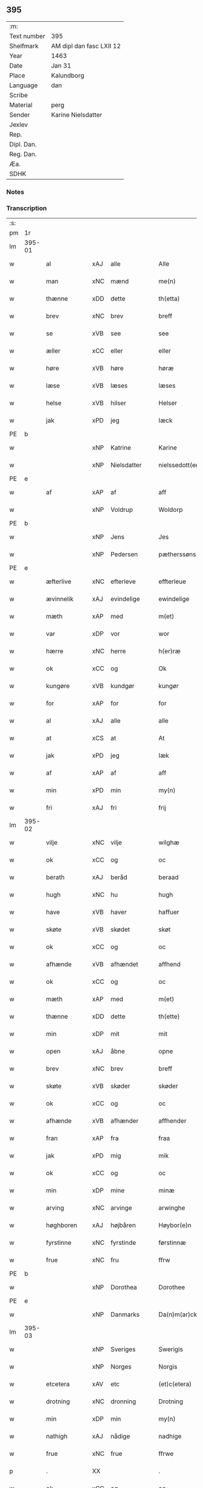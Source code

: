 ** 395
| :m:         |                          |
| Text number | 395                      |
| Shelfmark   | AM dipl dan fasc LXII 12 |
| Year        | 1463                     |
| Date        | Jan 31                   |
| Place       | Kalundborg               |
| Language    | dan                      |
| Scribe      |                          |
| Material    | perg                     |
| Sender      | Karine Nielsdatter       |
| Jexlev      |                          |
| Rep.        |                          |
| Dipl. Dan.  |                          |
| Reg. Dan.   |                          |
| Æa.         |                          |
| SDHK        |                          |

*** Notes


*** Transcription
| :s: |        |                                          |                |   |   |                 |                |   |   |   |                             |     |   |   |    |               |
| pm  |     1r |                                          |                |   |   |                 |                |   |   |   |                             |     |   |   |    |               |
| lm  | 395-01 |                                          |                |   |   |                 |                |   |   |   |                             |     |   |   |    |               |
| w   |        | al                                       | xAJ            | alle  |   | Alle            | Alle           |   |   |   |                             | dan |   |   |    |        395-01 |
| w   |        | man                                      | xNC            | mænd  |   | me(n)           | me̅             |   |   |   |                             | dan |   |   |    |        395-01 |
| w   |        | thænne                                   | xDD            | dette  |   | th(etta)        | thꝫᷓ            |   |   |   |                             | dan |   |   |    |        395-01 |
| w   |        | brev                                     | xNC            | brev  |   | breff           | bꝛeff          |   |   |   |                             | dan |   |   |    |        395-01 |
| w   |        | se                                       | xVB            | see  |   | see             | ſee            |   |   |   |                             | dan |   |   |    |        395-01 |
| w   |        | æller                                    | xCC            | eller  |   | eller           | eller          |   |   |   |                             | dan |   |   |    |        395-01 |
| w   |        | høre                                     | xVB            | høre  |   | høræ            | høræ           |   |   |   |                             | dan |   |   |    |        395-01 |
| w   |        | læse                                     | xVB            | læses  |   | læses           | læſe          |   |   |   |                             | dan |   |   |    |        395-01 |
| w   |        | helse                                    | xVB            | hilser  |   | Helser          | Helſer         |   |   |   |                             | dan |   |   |    |        395-01 |
| w   |        | jak                                      | xPD            | jeg  |   | Iæck            | Iæck           |   |   |   |                             | dan |   |   |    |        395-01 |
| PE  | b      |                                          |                |   |   |                      |              |   |   |   |   |     |   |   |   |               |
| w   |        |                                          | xNP            | Katrine  |   | Karine          | Karine         |   |   |   |                             | dan |   |   |    |        395-01 |
| w   |        |                                          | xNP            | Nielsdatter  |   | nielssedott(er) | nielſſedott   |   |   |   |                             | dan |   |   |    |        395-01 |
| PE  | e      |                                          |                |   |   |                      |              |   |   |   |   |     |   |   |   |               |
| w   |        | af                                       | xAP            | af  |   | aff             | aff            |   |   |   |                             | dan |   |   |    |        395-01 |
| w   |        |                                          | xNP            | Voldrup  |   | Woldorp         | Woldoꝛp        |   |   |   |                             | dan |   |   |    |        395-01 |
| PE  | b      |                                          |                |   |   |                      |              |   |   |   |   |     |   |   |   |               |
| w   |        |                                          | xNP            | Jens  |   | Jes             | Je            |   |   |   |                             | dan |   |   |    |        395-01 |
| w   |        |                                          | xNP            | Pedersen  |   | pætherssøns     | pætheꝛſſøn    |   |   |   |                             | dan |   |   |    |        395-01 |
| PE  | e      |                                          |                |   |   |                      |              |   |   |   |   |     |   |   |   |               |
| w   |        | æfterlive                                | xNC            | efterleve  |   | effterleue      | effteꝛleue     |   |   |   |                             | dan |   |   |    |        395-01 |
| w   |        | ævinnelik                                | xAJ            | evindelige  |   | ewindelige      | ewindelıge     |   |   |   |                             | dan |   |   |    |        395-01 |
| w   |        | mæth                                     | xAP            | med  |   | m(et)           | mꝫ             |   |   |   |                             | dan |   |   |    |        395-01 |
| w   |        | var                                      | xDP            | vor  |   | wor             | woꝛ            |   |   |   |                             | dan |   |   |    |        395-01 |
| w   |        | hærre                                    | xNC            | herre  |   | h(er)ræ         | h̅ræ            |   |   |   |                             | dan |   |   |    |        395-01 |
| w   |        | ok                                       | xCC            | og  |   | Ok              | Ok             |   |   |   |                             | dan |   |   |    |        395-01 |
| w   |        | kungøre                                  | xVB            | kundgør  |   | kungør          | kǔngøꝛ         |   |   |   |                             | dan |   |   |    |        395-01 |
| w   |        | for                                      | xAP            | for  |   | for             | foꝛ            |   |   |   |                             | dan |   |   |    |        395-01 |
| w   |        | al                                       | xAJ            | alle  |   | alle            | alle           |   |   |   |                             | dan |   |   |    |        395-01 |
| w   |        | at                                       | xCS            | at  |   | At              | At             |   |   |   |                             | dan |   |   |    |        395-01 |
| w   |        | jak                                      | xPD            | jeg  |   | Iæk             | Iæk            |   |   |   |                             | dan |   |   |    |        395-01 |
| w   |        | af                                       | xAP            | af  |   | aff             | aff            |   |   |   |                             | dan |   |   |    |        395-01 |
| w   |        | min                                      | xPD            | min  |   | my(n)           | mẏ̅             |   |   |   |                             | dan |   |   |    |        395-01 |
| w   |        | fri                                      | xAJ            | fri  |   | frij            | frij           |   |   |   |                             | dan |   |   |    |        395-01 |
| lm  | 395-02 |                                          |                |   |   |                 |                |   |   |   |                             |     |   |   |    |               |
| w   |        | vilje                                    | xNC            | vilje  |   | wilghæ          | wilghæ         |   |   |   |                             | dan |   |   |    |        395-02 |
| w   |        | ok                                       | xCC            | og  |   | oc              | oc             |   |   |   |                             | dan |   |   |    |        395-02 |
| w   |        | berath                                   | xAJ            | beråd  |   | beraad          | beraad         |   |   |   |                             | dan |   |   |    |        395-02 |
| w   |        | hugh                                     | xNC            | hu  |   | hugh            | hugh           |   |   |   |                             | dan |   |   |    |        395-02 |
| w   |        | have                                     | xVB            | haver  |   | haffuer         | haffueꝛ        |   |   |   |                             | dan |   |   |    |        395-02 |
| w   |        | skøte                                    | xVB            | skødet  |   | skøt            | ſkøt           |   |   |   |                             | dan |   |   |    |        395-02 |
| w   |        | ok                                       | xCC            | og  |   | oc              | oc             |   |   |   |                             | dan |   |   |    |        395-02 |
| w   |        | afhænde                                  | xVB            | afhændet  |   | affhend         | affhend        |   |   |   |                             | dan |   |   |    |        395-02 |
| w   |        | ok                                       | xCC            | og  |   | oc              | oc             |   |   |   |                             | dan |   |   |    |        395-02 |
| w   |        | mæth                                     | xAP            | med  |   | m(et)           | mꝫ             |   |   |   |                             | dan |   |   |    |        395-02 |
| w   |        | thænne                                   | xDD            | dette  |   | th(ette)        | thꝫͤ            |   |   |   |                             | dan |   |   |    |        395-02 |
| w   |        | min                                      | xDP            | mit  |   | mit             | mit            |   |   |   |                             | dan |   |   |    |        395-02 |
| w   |        | open                                     | xAJ            | åbne  |   | opne            | opne           |   |   |   |                             | dan |   |   |    |        395-02 |
| w   |        | brev                                     | xNC            | brev  |   | breff           | breff          |   |   |   |                             | dan |   |   |    |        395-02 |
| w   |        | skøte                                    | xVB            | skøder  |   | skøder          | ſkøder         |   |   |   |                             | dan |   |   |    |        395-02 |
| w   |        | ok                                       | xCC            | og  |   | oc              | oc             |   |   |   |                             | dan |   |   |    |        395-02 |
| w   |        | afhænde                                  | xVB            | afhænder  |   | affhender       | affhender      |   |   |   |                             | dan |   |   |    |        395-02 |
| w   |        | fran                                     | xAP            | fra  |   | fraa            | fraa           |   |   |   |                             | dan |   |   |    |        395-02 |
| w   |        | jak                                      | xPD            | mig  |   | mik             | mik            |   |   |   |                             | dan |   |   |    |        395-02 |
| w   |        | ok                                       | xCC            | og  |   | oc              | oc             |   |   |   |                             | dan |   |   |    |        395-02 |
| w   |        | min                                      | xDP            | mine  |   | minæ            | minæ           |   |   |   |                             | dan |   |   |    |        395-02 |
| w   |        | arving                                   | xNC            | arvinge  |   | arwinghe        | aꝛwinghe       |   |   |   |                             | dan |   |   |    |        395-02 |
| w   |        | høghboren                                | xAJ            | højbåren  |   | Høybor(e)n      | Høyboꝛn       |   |   |   |                             | dan |   |   |    |        395-02 |
| w   |        | fyrstinne                                | xNC            | fyrstinde  |   | førstinnæ       | føꝛſtinnæ      |   |   |   |                             | dan |   |   |    |        395-02 |
| w   |        | frue                                     | xNC            | fru  |   | ffrw            | ffrw           |   |   |   |                             | dan |   |   |    |        395-02 |
| PE  | b      |                                          |                |   |   |                      |              |   |   |   |   |     |   |   |   |               |
| w   |        |                                          | xNP            | Dorothea  |   | Dorothee        | Doꝛothee       |   |   |   |                             | dan |   |   |    |        395-02 |
| PE  | e      |                                          |                |   |   |                      |              |   |   |   |   |     |   |   |   |               |
| w   |        |                                          | xNP            | Danmarks  |   | Da(n)m(ar)cks   | Da̅mᷓck         |   |   |   |                             | dan |   |   |    |        395-02 |
| lm  | 395-03 |                                          |                |   |   |                 |                |   |   |   |                             |     |   |   |    |               |
| w   |        |                                          | xNP            | Sveriges  |   | Swerigis        | werigı       |   |   |   |                             | dan |   |   |    |        395-03 |
| w   |        |                                          | xNP            | Norges  |   | Norgis          | Noꝛgı         |   |   |   |                             | dan |   |   |    |        395-03 |
| w   |        | etcetera                                 | xAV            | etc  |   | (et)c(etera)    | ⁊cᷓ             |   |   |   |                             | lat |   |   |    |        395-03 |
| w   |        | drotning                                 | xNC            | dronning  |   | Drotning        | Drotning       |   |   |   |                             | dan |   |   |    |        395-03 |
| w   |        | min                                      | xDP            | min  |   | my(n)           | my̅             |   |   |   |                             | dan |   |   |    |        395-03 |
| w   |        | nathigh                                  | xAJ            | nådige  |   | nadhige         | nadhıge        |   |   |   |                             | dan |   |   |    |        395-03 |
| w   |        | frue                                     | xNC            | frue  |   | ffrwe           | ffrwe          |   |   |   |                             | dan |   |   |    |        395-03 |
| p   |        | .                                        | XX             |   |   | .               | .              |   |   |   |                             | dan |   |   |    |        395-03 |
| w   |        | ok                                       | xCC            | og  |   | oc              | oc             |   |   |   |                             | dan |   |   |    |        395-03 |
| w   |        | hun                                      | xDP            | hendes  |   | he(n)nes        | he̅ne          |   |   |   |                             | dan |   |   |    |        395-03 |
| w   |        | arving                                   | xNC            | arvinge  |   | arwinge         | aꝛwinge        |   |   |   |                             | dan |   |   |    |        395-03 |
| w   |        | thænne                                   | xDD            | disse  |   | thesse          | theſſe         |   |   |   |                             | dan |   |   |    |        395-03 |
| w   |        | æfterskrive                              | xVB            | efterskrevne  |   | effterscreffne  | effteꝛſcreffne |   |   |   |                             | dan |   |   |    |        395-03 |
| w   |        | min                                      | xDP            | mit  |   | mit             | mit            |   |   |   |                             | dan |   |   |    |        395-03 |
| w   |        | jorthegoths                              | xNC            | jordegods  |   | iordhegotz      | ıoꝛdhegotz     |   |   |   |                             | dan |   |   |    |        395-03 |
| w   |        | fjure                                    | xNA            | fire  |   | firæ            | firæ           |   |   |   |                             | dan |   |   |    |        395-03 |
| w   |        | garth                                    | xVB            | gårde  |   | gardhe          | gaꝛdhe         |   |   |   |                             | dan |   |   |    |        395-03 |
| w   |        | i                                        | xAP            | i  |   | i               | i              |   |   |   |                             | dan |   |   |    |        395-03 |
| w   |        |                                          | xNP            | Romdrup  |   | Rumprop         | Rǔmprop        |   |   |   |                             | dan |   |   |    |        395-03 |
| w   |        | i                                        | xAP            | i  |   | i               | i              |   |   |   |                             | dan |   |   |    |        395-03 |
| w   |        |                                          | xNP            | Bregninge sogn  |   | bregninghesokn  | bꝛegningheſokn |   |   |   |                             | dan |   |   |    |        395-03 |
| w   |        | i                                        | xAP            | i  |   | j               | j              |   |   |   |                             | dan |   |   |    |        395-03 |
| w   |        | hvilik                                   | xPD            | hvilke  |   | huilke          | huilke         |   |   |   |                             | dan |   |   |    |        395-03 |
| w   |        | garth                                    | xNC            | gårde  |   | gardhe          | gaꝛdhe         |   |   |   |                             | dan |   |   |    |        395-03 |
| w   |        | uti                                      | xAP            | udi  |   | vdi             | vdi            |   |   |   |                             | dan |   |   |    |        395-03 |
| lm  | 395-04 |                                          |                |   |   |                 |                |   |   |   |                             |     |   |   |    |               |
| w   |        | en                                       | xPD            | en  |   | een             | een            |   |   |   |                             | dan |   |   |    |        395-04 |
| w   |        | af                                       | xAP            | af  |   | aff             | aff            |   |   |   |                             | dan |   |   |    |        395-04 |
| w   |        | thæn                                     | xPD            | dem  |   | th(e)m          | thm           |   |   |   |                             | dan |   |   |    |        395-04 |
| w   |        | bo                                       | xVB            | bor  |   | boor            | booꝛ           |   |   |   |                             | dan |   |   |    |        395-04 |
| w   |        | en                                       | xPD            | en  |   | een             | een            |   |   |   |                             | dan |   |   |    |        395-04 |
| w   |        | sum                                      | xPD            | som  |   | so(m)           | ſo̅             |   |   |   |                             | dan |   |   |    |        395-04 |
| w   |        | hete                                     | xVB            | hedder  |   | heder           | heder          |   |   |   |                             | dan |   |   |    |        395-04 |
| PE  | b      |                                          |                |   |   |                      |              |   |   |   |   |     |   |   |   |               |
| w   |        |                                          | xNP            | Oluf  |   | Olaff           | Olaff          |   |   |   |                             | dan |   |   |    |        395-04 |
| w   |        |                                          | xNP            | Jensen  |   | ienss(øn)       | ıenſ          |   |   |   |                             | dan |   |   |    |        395-04 |
| PE  | e      |                                          |                |   |   |                      |              |   |   |   |   |     |   |   |   |               |
| w   |        | ok                                       | xCC            | og  |   | oc              | oc             |   |   |   |                             | dan |   |   |    |        395-04 |
| w   |        | give                                     | xVB            | giver  |   | giffu(er)       | giffu         |   |   |   |                             | dan |   |   |    |        395-04 |
| w   |        | thri                                     | xNA            | tre  |   | thry            | thrẏ           |   |   |   |                             | dan |   |   |    |        395-04 |
| w   |        | pund                                     | xNC            | pund  |   | p(u)nd          | pn            |   |   |   |                             | dan |   |   |    |        395-04 |
| w   |        | korn                                     | xNC            | korn  |   | korn            | koꝛn           |   |   |   |                             | dan |   |   |    |        395-04 |
| p   |        | /                                        | XX             |   |   | /               | /              |   |   |   |                             | dan |   |   |    |        395-04 |
| w   |        | i                                        | xAP            | i  |   | i               | i              |   |   |   |                             | dan |   |   |    |        395-04 |
| w   |        | thæn                                     | xAT            | den  |   | th(e)n          | thn̅            |   |   |   |                             | dan |   |   |    |        395-04 |
| w   |        | anner                                    | xNO            | anden  |   | annen           | annen          |   |   |   |                             | dan |   |   |    |        395-04 |
| w   |        | garth                                    | xNC            | gård  |   | gordh           | goꝛdh          |   |   |   |                             | dan |   |   |    |        395-04 |
| w   |        | bo                                       | xVB            | bor  |   | boor            | booꝛ           |   |   |   |                             | dan |   |   |    |        395-04 |
| PE  | b      |                                          |                |   |   |                      |              |   |   |   |   |     |   |   |   |               |
| w   |        |                                          | xNP            | Jens  |   | ies             | ıe            |   |   |   |                             | dan |   |   |    |        395-04 |
| w   |        |                                          | xNP            | Andersen  |   | anderss(øn)     | andeꝛſ        |   |   |   |                             | dan |   |   |    |        395-04 |
| PE  | e      |                                          |                |   |   |                      |              |   |   |   |   |     |   |   |   |               |
| w   |        | ok                                       | xCC            | og  |   | oc              | oc             |   |   |   |                             | dan |   |   |    |        395-04 |
| w   |        | give                                     | xVB            | giver  |   | giffu(er)       | giffu         |   |   |   |                             | dan |   |   |    |        395-04 |
| w   |        | tve                                      | xNA            | to  |   | two             | two            |   |   |   |                             | dan |   |   |    |        395-04 |
| w   |        | pund                                     | xNC            | pund  |   | p(u)nd          | pn            |   |   |   |                             | dan |   |   |    |        395-04 |
| w   |        | korn                                     | xNC            | korn  |   | korn            | koꝛn           |   |   |   |                             | dan |   |   |    |        395-04 |
| p   |        | /                                        | XX             |   |   | /               | /              |   |   |   |                             | dan |   |   |    |        395-04 |
| w   |        | i                                        | xAP            | i  |   | i               | i              |   |   |   |                             | dan |   |   |    |        395-04 |
| w   |        | thæn                                     | xAT            | den  |   | th(e)n          | thn̅            |   |   |   |                             | dan |   |   |    |        395-04 |
| w   |        | thrithje                                 | xNO            | tredje  |   | thrediæ         | thrediæ        |   |   |   |                             | dan |   |   |    |        395-04 |
| w   |        | garth                                    | xNC            | gård  |   | gardh           | gaꝛdh          |   |   |   |                             | dan |   |   |    |        395-04 |
| w   |        | bo                                       | xVB            | bor  |   | boor            | booꝛ           |   |   |   |                             | dan |   |   |    |        395-04 |
| PE  | b      |                                          |                |   |   |                      |              |   |   |   |   |     |   |   |   |               |
| w   |        |                                          | xNP            | Poul  |   | pawel           | pawel          |   |   |   |                             | dan |   |   |    |        395-04 |
| w   |        |                                          | xNP            | Sudere  |   | suder(e)        | ſuder         |   |   |   |                             | dan |   |   |    |        395-04 |
| PE  | e      |                                          |                |   |   |                      |              |   |   |   |   |     |   |   |   |               |
| w   |        | ok                                       | xCC            | og  |   | ok              | ok             |   |   |   |                             | dan |   |   |    |        395-04 |
| lm  | 395-05 |                                          |                |   |   |                 |                |   |   |   |                             |     |   |   |    |               |
| w   |        | give                                     | xVB            | giver  |   | giffuer         | giffuer        |   |   |   |                             | dan |   |   |    |        395-05 |
| w   |        | tve                                      | xNA            | to  |   | two             | two            |   |   |   |                             | dan |   |   |    |        395-05 |
| w   |        | pund                                     | xNC            | pund  |   | p(u)nd          | pn            |   |   |   |                             | dan |   |   |    |        395-05 |
| w   |        | korn                                     | xNC            | korn  |   | korn            | koꝛn           |   |   |   |                             | dan |   |   |    |        395-05 |
| p   |        | /                                        | XX             |   |   | /               | /              |   |   |   |                             | dan |   |   |    |        395-05 |
| w   |        | ok                                       | xCC            | og  |   | oc              | oc             |   |   |   |                             | dan |   |   |    |        395-05 |
| w   |        | i                                        | xAP            | i  |   | i               | i              |   |   |   |                             | dan |   |   |    |        395-05 |
| w   |        | thæn                                     | xAT            | den  |   | then            | then           |   |   |   |                             | dan |   |   |    |        395-05 |
| w   |        | fjarthe                                  | xNO            | fjerde  |   | fierdhe         | fieꝛdhe        |   |   |   |                             | dan |   |   |    |        395-05 |
| w   |        | garth                                    | xNC            | gård  |   | gardh           | gaꝛdh          |   |   |   |                             | dan |   |   |    |        395-05 |
| w   |        | bo                                       | xVB            | bor  |   | boor            | booꝛ           |   |   |   |                             | dan |   |   |    |        395-05 |
| PE  | b      |                                          |                |   |   |                      |              |   |   |   |   |     |   |   |   |               |
| w   |        |                                          | xNP            | Mikkel  |   | michel          | michel         |   |   |   |                             | dan |   |   |    |        395-05 |
| w   |        |                                          | xNP            | Ingvarsen  |   | ingwerss(øn)    | ingwerſ       |   |   |   |                             | dan |   |   |    |        395-05 |
| PE  | e      |                                          |                |   |   |                      |              |   |   |   |   |     |   |   |   |               |
| w   |        | ok                                       | xCC            | og  |   | oc              | oc             |   |   |   |                             | dan |   |   |    |        395-05 |
| w   |        | give                                     | xVB            | giver  |   | giffu(er)       | giffu         |   |   |   |                             | dan |   |   |    |        395-05 |
| w   |        | thri                                     | xNA            | tre  |   | thry            | thry           |   |   |   |                             | dan |   |   |    |        395-05 |
| w   |        | pund                                     | xNC            | pund  |   | p(u)nd          | pn            |   |   |   |                             | dan |   |   |    |        395-05 |
| w   |        | korn                                     | xNC            | korn  |   | korn            | koꝛn           |   |   |   |                             | dan |   |   |    |        395-05 |
| p   |        | /                                        | XX             |   |   | /               | /              |   |   |   |                             | dan |   |   |    |        395-05 |
| w   |        | mæth                                     | xAP            | med  |   | meth            | meth           |   |   |   |                             | dan |   |   |    |        395-05 |
| w   |        | al                                       | xAJ            | alle  |   | alle            | alle           |   |   |   |                             | dan |   |   |    |        395-05 |
| w   |        | foreskreven                              | xAJ            | forskrevne  |   | forscr(efne)    | foꝛſcrꝭᷠͤ        |   |   |   |                             | dan |   |   |    |        395-05 |
| w   |        | goths                                    | xAJ            | godsers  |   | gotzes          | gotze         |   |   |   |                             | dan |   |   |    |        395-05 |
| w   |        | ok                                       | xCC            | og  |   | oc              | oc             |   |   |   |                             | dan |   |   |    |        395-05 |
| w   |        | garth                                    | xNC            | gårdes  |   | gardhes         | gaꝛdhe        |   |   |   |                             | dan |   |   |    |        395-05 |
| w   |        | bethe                                    | xNC            | bede  |   | bæthe           | bæthe          |   |   |   |                             | dan |   |   |    |        395-05 |
| w   |        | avath                                    | xNC            |   |   | awedhe          | awedhe         |   |   |   |                             | dan |   |   |    |        395-05 |
| w   |        | ok                                       | xAV            | og  |   | oc              | oc             |   |   |   |                             | dan |   |   |    |        395-05 |
| w   |        | rethsle                                  | xNC            | redsel  |   | reetzle         | reetzle        |   |   |   |                             | dan |   |   |    |        395-05 |
| w   |        | ok                                       | xCC            | og  |   | oc              | oc             |   |   |   |                             | dan |   |   |    |        395-05 |
| lm  | 395-06 |                                          |                |   |   |                 |                |   |   |   |                             |     |   |   |    |               |
| w   |        | ræt                                      | xAJ            | rette  |   | r(e)ttæ         | rttæ          |   |   |   |                             | dan |   |   |    |        395-06 |
| w   |        | tilligjelse                              | xNC            | tilliggelse  |   | tilligelse      | tıllıgelſe     |   |   |   |                             | dan |   |   |    |        395-06 |
| w   |        | skogh                                    | xNC            | skov  |   | schow           | ſchow          |   |   |   |                             | dan |   |   |    |        395-06 |
| w   |        | mark                                     | xNC            | mark  |   | marck           | maꝛck          |   |   |   |                             | dan |   |   |    |        395-06 |
| w   |        | aker                                     | xNC            | ager  |   | agher           | agher          |   |   |   |                             | dan |   |   |    |        395-06 |
| w   |        | ok                                       | xCC            | og  |   | oc              | oc             |   |   |   |                             | dan |   |   |    |        395-06 |
| w   |        | æng                                      | xNC            | eng  |   | engh            | engh           |   |   |   |                             | dan |   |   |    |        395-06 |
| w   |        | fiskevatn                                | xNC            | fiskevand  |   | !fisrhe watn¡   | !fıſꝛhe watn¡  |   |   |   | lemma fiskevatn             | dan |   |   |    |        395-06 |
| w   |        | vat                                      | xAJ            | vådt  |   | wott            | wott           |   |   |   |                             | dan |   |   |    |        395-06 |
| w   |        | ok                                       | xCC            | og  |   | oc              | oc             |   |   |   |                             | dan |   |   |    |        395-06 |
| w   |        | thyr                                     | xAJ            | tørt  |   | tywrtt          | tẏwrtt         |   |   |   |                             | dan |   |   |    |        395-06 |
| w   |        | ænge                                     | xAV            | intet  |   | eynchte         | eynchte        |   |   |   |                             | dan |   |   |    |        395-06 |
| w   |        | undentaken                               | xAJ            | undtaget  |   | vndentagit      | vndentagit     |   |   |   |                             | dan |   |   |    |        395-06 |
| w   |        | ehva                                     | xPD            | i hvad  |   | ehwat           | ehwat          |   |   |   |                             | dan |   |   |    |        395-06 |
| w   |        | thæn                                     | xPD            | det  |   | th(et)          | thꝫ            |   |   |   |                             | dan |   |   |    |        395-06 |
| w   |        | hældst                                   | xAV            | helst  |   | helst           | helſt          |   |   |   |                             | dan |   |   |    |        395-06 |
| w   |        | være                                     | xVB            | er  |   | er              | er             |   |   |   |                             | dan |   |   |    |        395-06 |
| w   |        | æller                                    | xCC            | eller  |   | ell(e)r         | ellr          |   |   |   |                             | dan |   |   |    |        395-06 |
| w   |        | nævne                                    | xVB            | nævnes  |   | neffnes         | neffne        |   |   |   |                             | dan |   |   |    |        395-06 |
| w   |        | kunne                                    | xVB            | kan  |   | kan             | kan            |   |   |   |                             | dan |   |   |    |        395-06 |
| w   |        | at                                       | xIM            | at  |   | at              | at             |   |   |   |                             | dan |   |   | =  |        395-06 |
| w   |        | nyte                                     | xVB            | nyde  |   | nythe           | nẏthe          |   |   |   |                             | dan |   |   | == |        395-06 |
| w   |        | bruke                                    | xVB            | bruge  |   | brughe          | brughe         |   |   |   |                             | dan |   |   |    |        395-06 |
| w   |        | ok                                       | xCC            | og  |   | oc              | oc             |   |   |   |                             | dan |   |   |    |        395-06 |
| w   |        | behalde                                  | xVB            | beholde  |   | beholde         | beholde        |   |   |   |                             | dan |   |   |    |        395-06 |
| w   |        | til                                      | xAP            | til  |   | til             | til            |   |   |   |                             | dan |   |   |    |        395-06 |
| w   |        | ævinnelik                                | xAJ            | evindelige  |   | ewer¦delighe    | eweꝛ¦delıghe   |   |   |   |                             | dan |   |   |    | 395-06—395-07 |
| w   |        | eghe                                     | xNC            | eje  |   | eyghe           | eẏghe          |   |   |   |                             | dan |   |   |    |        395-07 |
| w   |        | eghe+skule                               | xVB            | ejeskullende  |   | eygheskulend(e) | eẏgheſkulen   |   |   |   |                             | dan |   |   |    |        395-07 |
| w   |        | ok                                       | xCC            | og  |   | Oc              | Oc             |   |   |   |                             | dan |   |   |    |        395-07 |
| w   |        | kænne                                    | xVB            | kendes  |   | kennes          | kenne         |   |   |   |                             | dan |   |   |    |        395-07 |
| w   |        | jak                                      | xPD            | jeg  |   | iak             | ıak            |   |   |   |                             | dan |   |   |    |        395-07 |
| w   |        | jak                                      | xPD            | mig  |   | mik             | mik            |   |   |   |                             | dan |   |   |    |        395-07 |
| w   |        | fæ                                       | xNC            | fæ  |   | fæ              | fæ             |   |   |   |                             | dan |   |   |    |        395-07 |
| w   |        | ok                                       | xCC            | og  |   | oc              | oc             |   |   |   |                             | dan |   |   |    |        395-07 |
| w   |        | ful                                      | xAJ            | fuld  |   | fuld            | fuld           |   |   |   |                             | dan |   |   |    |        395-07 |
| w   |        | værth                                    | xNC            | værd  |   | werd            | weꝛd           |   |   |   |                             | dan |   |   |    |        395-07 |
| w   |        | at                                       | xIM            | at  |   | at              | at             |   |   |   |                             | dan |   |   | =  |        395-07 |
| w   |        | have                                     | xVB            | have  |   | haffue          | haffue         |   |   |   |                             | dan |   |   | == |        395-07 |
| w   |        | upbære                                   | xVB            | opbåret  |   | vpboret         | vpboꝛet        |   |   |   |                             | dan |   |   |    |        395-07 |
| w   |        | af                                       | xAP            | af  |   | aff             | aff            |   |   |   |                             | dan |   |   |    |        395-07 |
| w   |        | fornævnd                                 | xAJ            | fornævnte  |   | for(nefnde)     | foꝛᷠͤ            |   |   |   |                             | dan |   |   |    |        395-07 |
| w   |        | høghboren                                | xAJ            | højboren  |   | høybor(e)n      | høyboꝛn       |   |   |   |                             | dan |   |   |    |        395-07 |
| w   |        | fyrstinne                                | xNC            | fyrstinde  |   | førstinnæ       | føꝛſtinnæ      |   |   |   |                             | dan |   |   |    |        395-07 |
| w   |        | drotning                                 | xNC            | dronning  |   | Drotning        | Dꝛotning       |   |   |   |                             | dan |   |   |    |        395-07 |
| PE  | b      |                                          |                |   |   |                      |              |   |   |   |   |     |   |   |   |               |
| w   |        |                                          | xNP            | Dorothea  |   | Dorothee        | Doꝛothee       |   |   |   |                             | dan |   |   |    |        395-07 |
| PE  | e      |                                          |                |   |   |                      |              |   |   |   |   |     |   |   |   |               |
| w   |        | min                                      | xDP            | min  |   | myn             | mÿn            |   |   |   |                             | dan |   |   |    |        395-07 |
| w   |        | nathigh                                  | xAJ            | nådige  |   | nadhige         | nadhıge        |   |   |   |                             | dan |   |   |    |        395-07 |
| w   |        | frue                                     | xNC            | frue  |   | frwe            | frwe           |   |   |   |                             | dan |   |   |    |        395-07 |
| w   |        | fore                                     | xAP            | for  |   | fore            | foꝛe           |   |   |   |                             | dan |   |   |    |        395-07 |
| w   |        | fornævnd                                 | xAJ            | fornævnte  |   | for(nefnde)     | foꝛᷠͤ            |   |   |   |                             | dan |   |   |    |        395-07 |
| lm  | 395-08 |                                          |                |   |   |                 |                |   |   |   |                             |     |   |   |    |               |
| w   |        | goths                                    | xNC            | gods  |   | gotz            | gotz           |   |   |   |                             | dan |   |   |    |        395-08 |
| w   |        | sva                                      | xAV            | så  |   | swo             | ſwo            |   |   |   |                             | dan |   |   |    |        395-08 |
| w   |        | at                                       | xCS            | at  |   | at              | at             |   |   |   |                             | dan |   |   |    |        395-08 |
| w   |        | jak                                      | xPD            | mig  |   | mik             | mik            |   |   |   |                             | dan |   |   |    |        395-08 |
| w   |        | alsthings                                | xAV            | altings  |   | altzting(is)    | altztingꝭ      |   |   |   |                             | dan |   |   |    |        395-08 |
| w   |        | væl                                      | xAV            | vel  |   | wel             | wel            |   |   |   |                             | dan |   |   |    |        395-08 |
| w   |        | atnøghje                                 | xVB            | adnøjes  |   | atn{øy}es       | atn{øẏ}e      |   |   |   |                             | dan |   |   |    |        395-08 |
| w   |        | ok                                       | xCC            | og  |   | Ok              | Ok             |   |   |   |                             | dan |   |   |    |        395-08 |
| w   |        | kænne                                    | xVB            | kendes  |   | ke(n)nes        | ke̅ne          |   |   |   |                             | dan |   |   |    |        395-08 |
| w   |        | jak                                      | xPD            | jeg  |   | iek             | ıek            |   |   |   |                             | dan |   |   |    |        395-08 |
| w   |        | jak                                      | xPD            | mig  |   | mik             | mik            |   |   |   |                             | dan |   |   |    |        395-08 |
| w   |        | for                                      | xAP            | for  |   | for             | foꝛ            |   |   |   |                             | dan |   |   |    |        395-08 |
| w   |        | jak                                      | xPD            | mig  |   | mik             | mik            |   |   |   |                             | dan |   |   |    |        395-08 |
| w   |        | ok                                       | xCC            | og  |   | oc              | oc             |   |   |   |                             | dan |   |   |    |        395-08 |
| w   |        | min                                      | xDP            | mine  |   | minæ            | minæ           |   |   |   |                             | dan |   |   |    |        395-08 |
| w   |        | arving                                   | xAJ            | arvinge  |   | aruinghe        | aꝛuinghe       |   |   |   |                             | dan |   |   |    |        395-08 |
| w   |        | ænge                                     | xPD            | ingen  |   | engen           | engen          |   |   |   |                             | dan |   |   |    |        395-08 |
| w   |        | rettigheet                               | xNC            | rettighed  |   | r(e)ttigheet    | rttıgheet     |   |   |   |                             | dan |   |   |    |        395-08 |
| w   |        | del                                      | xNC            | del  |   | deel            | deel           |   |   |   |                             | dan |   |   |    |        395-08 |
| w   |        | ok                                       | xCC            | og  |   | oc              | oc             |   |   |   |                             | dan |   |   |    |        395-08 |
| w   |        | eghedom                                  | xNC            | ejendom  |   | eyghedom        | eyghedom       |   |   |   |                             | dan |   |   |    |        395-08 |
| w   |        | at                                       | xIM            | at  |   | at              | at             |   |   |   |                             | dan |   |   | =  |        395-08 |
| w   |        | have                                     | xVB            | have  |   | haffue          | haffue         |   |   |   |                             | dan |   |   | == |        395-08 |
| w   |        | æller                                    | xCC            | eller  |   | ell(e)r         | ellr          |   |   |   |                             | dan |   |   |    |        395-08 |
| w   |        | behalde                                  | xVB            | beholde  |   | beholde         | beholde        |   |   |   |                             | dan |   |   |    |        395-08 |
| w   |        | i                                        | xAP            | i  |   | i               | i              |   |   |   |                             | dan |   |   |    |        395-08 |
| w   |        | fornævnd                                 | xAJ            | fornævnte  |   | for(nefnde)     | foꝛᷠͤ            |   |   |   |                             | dan |   |   |    |        395-08 |
| w   |        | goths                                    | xNC            | gods  |   | gotz            | gotz           |   |   |   |                             | dan |   |   |    |        395-08 |
| w   |        | æfter                                    | xAP            | efter  |   | efft(er)        | efft          |   |   |   |                             | dan |   |   |    |        395-08 |
| lm  | 395-09 |                                          |                |   |   |                 |                |   |   |   |                             |     |   |   |    |               |
| w   |        | thænne                                   | xDD            | denne  |   | thennæ          | thennæ         |   |   |   |                             | dan |   |   |    |        395-09 |
| w   |        | dagh                                     | xNC            | dag  |   | dagh            | dagh           |   |   |   |                             | dan |   |   |    |        395-09 |
| w   |        | i                                        | xAP            | i  |   | i               | i              |   |   |   |                             | dan |   |   |    |        395-09 |
| w   |        | noker                                    | xPD            | nogen  |   | nogre           | nogꝛe          |   |   |   |                             | dan |   |   |    |        395-09 |
| w   |        | mate                                     | xNC            | måde  |   | made            | made           |   |   |   |                             | dan |   |   |    |        395-09 |
| w   |        | thi                                      | xCS            | thi  |   | Thij            | Thij           |   |   |   |                             | dan |   |   |    |        395-09 |
| w   |        | tilbinde                                 | xVB            | tilbinder  |   | tilbinder       | tılbinder      |   |   |   |                             | dan |   |   |    |        395-09 |
| w   |        | jak                                      | xPD            | jeg  |   | iæk             | ıæk            |   |   |   |                             | dan |   |   |    |        395-09 |
| w   |        | jak                                      | xPD            | mig  |   | mik             | mik            |   |   |   |                             | dan |   |   |    |        395-09 |
| w   |        | ok                                       | xCC            | og  |   | oc              | oc             |   |   |   |                             | dan |   |   |    |        395-09 |
| w   |        | min                                      | xDP            | mine  |   | mynæ            | mẏnæ           |   |   |   |                             | dan |   |   |    |        395-09 |
| w   |        | arving                                   | xNC            | arvinge  |   | arui(n)ge       | aꝛui̅ge         |   |   |   |                             | dan |   |   |    |        395-09 |
| w   |        | at                                       | xIM            | at  |   | at              | at             |   |   |   |                             | dan |   |   | =  |        395-09 |
| w   |        | fri                                      | xVB            | fri  |   | frij            | frij           |   |   |   |                             | dan |   |   | == |        395-09 |
| w   |        | frælse                                   | xVB            | frelse  |   | frelse          | frelſe         |   |   |   |                             | dan |   |   |    |        395-09 |
| w   |        | hemle                                    | xVB            | hjemle  |   | hemble          | hemble         |   |   |   |                             | dan |   |   |    |        395-09 |
| w   |        | ok                                       | xCC            | og  |   | oc              | oc             |   |   |   |                             | dan |   |   |    |        395-09 |
| w   |        | tilsta                                   | xVB            | tilstå  |   | tilstaa         | tılſtaa        |   |   |   |                             | dan |   |   |    |        395-09 |
| w   |        | fornævnd                                 | xAJ            | fornævnte  |   | for(nefnde)     | foꝛᷠͤ            |   |   |   |                             | dan |   |   |    |        395-09 |
| w   |        | høghboren                                | xAJ            | højbåren  |   | høybor(e)n      | høyboꝛn       |   |   |   | stroke through ø very light | dan |   |   |    |        395-09 |
| w   |        | fyrstinne                                | xNC            | fyrstinde  |   | førstinnæ       | føꝛſtinnæ      |   |   |   |                             | dan |   |   |    |        395-09 |
| w   |        | drotning                                 | xNC            | dronning  |   | Drotni(n)g      | Dꝛotni̅g        |   |   |   |                             | dan |   |   |    |        395-09 |
| PE  | b      |                                          |                |   |   |                      |              |   |   |   |   |     |   |   |   |               |
| w   |        |                                          | xNP            | Dorothea  |   | Dorothee        | Doꝛothee       |   |   |   |                             | dan |   |   |    |        395-09 |
| PE  | e      |                                          |                |   |   |                      |              |   |   |   |   |     |   |   |   |               |
| w   |        | ok                                       | xCC            | og  |   | ok              | ok             |   |   |   |                             | dan |   |   |    |        395-09 |
| w   |        | hun                                      | xPD            | hendes  |   | he(n)nes        | he̅ne          |   |   |   |                             | dan |   |   |    |        395-09 |
| w   |        | arving                                   | xNC            | arvinge  |   | arui(n)ge       | aꝛui̅ge         |   |   |   |                             | dan |   |   |    |        395-09 |
| lm  | 395-10 |                                          |                |   |   |                 |                |   |   |   |                             |     |   |   |    |               |
| w   |        | forskreven                               | xAJ            | forskrevne  |   | forscr(efne)    | foꝛſcrꝭ(.)ᷠͤ     |   |   |   |                             | dan |   |   |    |        395-10 |
| w   |        | goths                                    | xNC            | gods  |   | gotz            | gotz           |   |   |   |                             | dan |   |   |    |        395-10 |
| w   |        | mæth                                     | xAP            | med  |   | meth            | meth           |   |   |   |                             | dan |   |   |    |        395-10 |
| w   |        | sin                                      | xDP            | sin  |   | sin             | ſin            |   |   |   |                             | dan |   |   |    |        395-10 |
| w   |        | tilligjelse                              | xNC            | tilliggelse  |   | tilligelse      | tıllıgelſe     |   |   |   |                             | dan |   |   |    |        395-10 |
| w   |        | sum                                      | xRP            | som  |   | som             | ſom            |   |   |   |                             | dan |   |   |    |        395-10 |
| w   |        | fore                                     | xAV            | før  |   | fore            | foꝛe           |   |   |   |                             | dan |   |   |    |        395-10 |
| w   |        | være                                     | xVB            | er  |   | er              | er             |   |   |   |                             | dan |   |   |    |        395-10 |
| w   |        | røre                                     | xVB            | rørt  |   | vørt            | vøꝛt           |   |   |   |                             | dan |   |   |    |        395-10 |
| w   |        | fore                                     | xAP            | for  |   | fore            | foꝛe           |   |   |   |                             | dan |   |   |    |        395-10 |
| w   |        | hvær                                     | xPD            | hvers  |   | hwers           | hwer          |   |   |   |                             | dan |   |   |    |        395-10 |
| w   |        | man                                      | xNC            | mands  |   | mantz           | mantz          |   |   |   |                             | dan |   |   |    |        395-10 |
| w   |        | ræt                                      | xAJ            | rette  |   | r(e)tte         | rtte          |   |   |   |                             | dan |   |   |    |        395-10 |
| w   |        | tiltal                                   | xNC            | tiltal  |   | tiltal          | tiltal         |   |   |   |                             | dan |   |   |    |        395-10 |
| w   |        | ske                                      | xVB            | skete  |   | Skedhe          | kedhe         |   |   |   |                             | dan |   |   |    |        395-10 |
| w   |        | thæn                                     | xPD            | det  |   | th(et)          | thꝫ            |   |   |   |                             | dan |   |   |    |        395-10 |
| w   |        | ok                                       | xAV            | og  |   | oc              | oc             |   |   |   |                             | dan |   |   |    |        395-10 |
| w   |        | sva                                      | xAV            | så  |   | swo             | ſwo            |   |   |   |                             | dan |   |   |    |        395-10 |
| w   |        | at                                       | xCS            | at  |   | at              | at             |   |   |   |                             | dan |   |   |    |        395-10 |
| w   |        | fornævnd                                 | xAJ            | fornævnte  |   | for(nefnde)     | foꝛ(.)ᷠͤ         |   |   |   |                             | dan |   |   |    |        395-10 |
| w   |        | goths                                    | xNC            | gods  |   | gotz            | gotz           |   |   |   |                             | dan |   |   |    |        395-10 |
| w   |        | æller                                    | xCC            | eller  |   | ell(e)r         | ellr          |   |   |   |                             | dan |   |   |    |        395-10 |
| w   |        | noker                                    | xPD            | noget  |   | noghet          | noghet         |   |   |   |                             | dan |   |   |    |        395-10 |
| w   |        | thæn                                     | xPD            | des  |   | thes            | the           |   |   |   |                             | dan |   |   |    |        395-10 |
| w   |        | ræt                                      | xAJ            | rette  |   | r(e)tte         | rtte          |   |   |   |                             | dan |   |   |    |        395-10 |
| w   |        | tilligjelse                              | xNC            | tilliggelse  |   | tilligelse      | tıllıgelſe     |   |   |   |                             | dan |   |   |    |        395-10 |
| w   |        | sum                                      | xRP            | som  |   | som             | ſom            |   |   |   |                             | dan |   |   |    |        395-10 |
| w   |        | foreskreven                              | xAJ            | foreskrevet  |   | forescr(efit)   | foꝛeſcrꝭͭ       |   |   |   |                             | dan |   |   |    |        395-10 |
| w   |        | sta                                      | xVB            | står  |   | staar           | ſtaaꝛ          |   |   |   |                             | dan |   |   |    |        395-10 |
| lm  | 395-11 |                                          |                |   |   |                 |                |   |   |   |                             |     |   |   |    |               |
| w   |        | afgange                                  | xVB            | afginge  |   | affginghe       | affgınghe      |   |   |   |                             | dan |   |   |    |        395-11 |
| w   |        | forskreven                               | xAJ            | forskrevne  |   | forscr(efne)    | foꝛſcrꝭ(.)ᷠͤ     |   |   |   |                             | dan |   |   |    |        395-11 |
| w   |        | min                                      | xDP            | min  |   | my(n)           | mẏ̅             |   |   |   |                             | dan |   |   |    |        395-11 |
| w   |        | nathigh                                  | xAJ            | nådige  |   | nadhige         | nadhıge        |   |   |   |                             | dan |   |   |    |        395-11 |
| w   |        | frue                                     | xNC            | frue  |   | ffrwe           | ffrwe          |   |   |   |                             | dan |   |   |    |        395-11 |
| w   |        | æller                                    | xCC            | eller  |   | ell(e)r         | ellr          |   |   |   |                             | dan |   |   |    |        395-11 |
| w   |        | hun                                      | xPD            | hendes  |   | he(n)nes        | he̅ne          |   |   |   |                             | dan |   |   |    |        395-11 |
| w   |        | arving                                   | xNC            | arvinge  |   | arui(n)ge       | aꝛui̅ge         |   |   |   |                             | dan |   |   |    |        395-11 |
| w   |        | mæth                                     | xAP            | med  |   | meth            | meth           |   |   |   |                             | dan |   |   |    |        395-11 |
| w   |        | land                                     | xNC            | lands  |   | landz           | landz          |   |   |   |                             | dan |   |   |    |        395-11 |
| w   |        | logh                                     | xNC            | lov  |   | logh            | logh           |   |   |   |                             | dan |   |   |    |        395-11 |
| w   |        | æller                                    | xCC            | eller  |   | ell(e)r         | ellr          |   |   |   |                             | dan |   |   |    |        395-11 |
| w   |        | mæth                                     | xAP            | med  |   | m(et)           | mꝫ             |   |   |   |                             | dan |   |   |    |        395-11 |
| w   |        | noker                                    | xPD            | nogen  |   | nog(er)         | nog           |   |   |   |                             | dan |   |   |    |        395-11 |
| w   |        | rætgang                                  | xNC            | rettergang  |   | r(e)tgang       | rtgang        |   |   |   |                             | dan |   |   |    |        395-11 |
| w   |        | fore                                     | xAP            | for  |   | fore            | foꝛe           |   |   |   |                             | dan |   |   |    |        395-11 |
| w   |        | min                                      | xDP            | min  |   | my(n)           | mẏ̅             |   |   |   |                             | dan |   |   |    |        395-11 |
| w   |        | æller                                    | xCC            | eller  |   | ell(e)r         | ellr          |   |   |   |                             | dan |   |   |    |        395-11 |
| w   |        | min                                      | xDP            | mine  |   | mine            | mine           |   |   |   |                             | dan |   |   |    |        395-11 |
| w   |        | arving                                   | xNC            | arvinges  |   | arui(n)g(is)    | aꝛui̅gꝭ         |   |   |   |                             | dan |   |   |    |        395-11 |
| w   |        | hemle                                    | xNC            | hjemle  |   | hemble          | hemble         |   |   |   |                             | dan |   |   |    |        395-11 |
| w   |        | vanskelse                                | xNC            | vanskelse  |   | wanskelsæ       | wanſkelſæ      |   |   |   |                             | dan |   |   |    |        395-11 |
| w   |        | skyld                                    | xNC            | skyld  |   | skyld           | ſkyld          |   |   |   |                             | dan |   |   |    |        395-11 |
| p   |        | /                                        | XX             |   |   | /               | /              |   |   |   |                             | dan |   |   |    |        395-11 |
| w   |        | thæn                                     | xPD            | det  |   | th(et)          | thꝫ            |   |   |   |                             | dan |   |   |    |        395-11 |
| w   |        | guth                                     | xNC            | gud  |   | gudh            | gudh           |   |   |   |                             | dan |   |   |    |        395-11 |
| w   |        | forbjuthe                                | xVB            | forbyde  |   | for¦biwthe      | for¦biwthe     |   |   |   |                             | dan |   |   |    | 395-11—395-12 |
| p   |        | /                                        | XX             |   |   | /               | /              |   |   |   |                             | dan |   |   |    |        395-12 |
| w   |        | tha                                      | xAV            | da  |   | tha             | tha            |   |   |   |                             | dan |   |   |    |        395-12 |
| w   |        | tilbinde                                 | xVB            | tilbinder  |   | tilbinder       | tilbinder      |   |   |   |                             | dan |   |   |    |        395-12 |
| w   |        | jak                                      | xPD            | jeg  |   | iek             | ıek            |   |   |   |                             | dan |   |   |    |        395-12 |
| w   |        | jak                                      | xPD            | mig  |   | mik             | mik            |   |   |   |                             | dan |   |   |    |        395-12 |
| w   |        | ok                                       | xCC            | og  |   | oc              | oc             |   |   |   |                             | dan |   |   |    |        395-12 |
| w   |        | min                                      | xDP            | min  |   | mine            | mine           |   |   |   |                             | dan |   |   |    |        395-12 |
| w   |        | arving                                   | xNC            | arvinge  |   | arui(n)ge       | aꝛui̅ge         |   |   |   |                             | dan |   |   |    |        395-12 |
| w   |        | foreskreven                              | xAJ            | forskrevne  |   | forscr(efne)    | foꝛſcrꝭᷠͤ        |   |   |   |                             | dan |   |   |    |        395-12 |
| w   |        | min                                      | xDP            | min  |   | my(n)           | my̅             |   |   |   |                             | dan |   |   |    |        395-12 |
| w   |        | nathigh                                  | xAJ            | nådige  |   | nadhige         | nadhıge        |   |   |   |                             | dan |   |   |    |        395-12 |
| w   |        | frue                                     | xNC            | frue  |   | ffrwe           | ffrwe          |   |   |   |                             | dan |   |   |    |        395-12 |
| w   |        | drotning                                 | xNC            | dronning  |   | Drotni(n)g      | Drotni̅g        |   |   |   |                             | dan |   |   |    |        395-12 |
| PE  | b      |                                          |                |   |   |                      |              |   |   |   |   |     |   |   |   |               |
| w   |        |                                          | xNP            | Dorothea  |   | Dorothee        | Dorothee       |   |   |   |                             | dan |   |   |    |        395-12 |
| PE  | e      |                                          |                |   |   |                      |              |   |   |   |   |     |   |   |   |               |
| w   |        | ok                                       | xCC            | og  |   | oc              | oc             |   |   |   |                             | dan |   |   |    |        395-12 |
| w   |        | hun                                      | xPD            | hendes  |   | he(n)nes        | he̅ne          |   |   |   |                             | dan |   |   |    |        395-12 |
| w   |        | arving                                   | xNC            | arvinge  |   | arui(n)ge       | aꝛui̅ge         |   |   |   |                             | dan |   |   |    |        395-12 |
| w   |        | sva                                      | xAV            | så  |   | swo             | ſwo            |   |   |   |                             | dan |   |   | =  |        395-12 |
| w   |        | mikel                                    | xAJ            | meget  |   | myghet          | mẏghet         |   |   |   |                             | dan |   |   | == |        395-12 |
| w   |        | belæghelik                               | xAJ            | belejligt  |   | beleylight      | beleẏlıght     |   |   |   |                             | dan |   |   |    |        395-12 |
| w   |        | goths                                    | xNC            | gods  |   | gotz            | gotz           |   |   |   |                             | dan |   |   |    |        395-12 |
| w   |        | af                                       | xAP            | af  |   | aff             | aff            |   |   |   |                             | dan |   |   |    |        395-12 |
| w   |        | sva                                      | xAV            | så  |   | swo             | ſwo            |   |   |   |                             | dan |   |   |    |        395-12 |
| w   |        | mikel                                    | xAJ            | megen  |   | mygel           | mẏgel          |   |   |   |                             | dan |   |   |    |        395-12 |
| lm  | 395-13 |                                          |                |   |   |                 |                |   |   |   |                             |     |   |   |    |               |
| w   |        | rænte                                    | xNC            | rente  |   | r(e)nte         | rnte          |   |   |   |                             | dan |   |   |    |        395-13 |
| w   |        | gen                                      | xAV            | igen  |   | igen            | ıgen           |   |   |   |                             | dan |   |   |    |        395-13 |
| w   |        | at                                       | xIM            | at  |   | at              | at             |   |   |   |                             | dan |   |   | =  |        395-13 |
| w   |        | lægje                                    | xVB            | lægge  |   | legge           | legge          |   |   |   |                             | dan |   |   | == |        395-13 |
| w   |        | i                                        | xAP            | i  |   | i               | i              |   |   |   |                             | dan |   |   |    |        395-13 |
| w   |        | thæn                                     | xAT            | den  |   | th(e)n          | thn           |   |   |   |                             | dan |   |   |    |        395-13 |
| w   |        | stath                                    | xNC            | stad  |   | stadh           | ſtadh          |   |   |   |                             | dan |   |   |    |        395-13 |
| w   |        | hær                                      | xAV            | her  |   | h(e)r           | hꝛ̅             |   |   |   |                             | dan |   |   |    |        395-13 |
| w   |        | i                                        | xAP            | i  |   | i               | i              |   |   |   |                             | dan |   |   |    |        395-13 |
| w   |        |                                          | xNP            | Sjælland  |   | Sieland         | ieland        |   |   |   |                             | dan |   |   |    |        395-13 |
| w   |        | fore                                     | xAP            | for  |   | fore            | foꝛe           |   |   |   |                             | dan |   |   |    |        395-13 |
| w   |        | sva                                      | xAV            | så  |   | swo             | ſwo            |   |   |   |                             | dan |   |   |    |        395-13 |
| w   |        | mikel                                    | xAJ            | meget  |   | myghet          | mẏghet         |   |   |   |                             | dan |   |   |    |        395-13 |
| w   |        | goths                                    | xNC            | gods  |   | gotz            | gotz           |   |   |   |                             | dan |   |   |    |        395-13 |
| w   |        | sum                                      | xRP            | som  |   | som             | ſom            |   |   |   |                             | dan |   |   |    |        395-13 |
| w   |        | thæn                                     | xPD            | dem  |   | th(e)m          | thm̅            |   |   |   |                             | dan |   |   |    |        395-13 |
| w   |        | i                                        | xAP            | i  |   | i               | i              |   |   |   |                             | dan |   |   |    |        395-13 |
| w   |        | sva                                      | xAV            | så  |   | swo             | ſwo            |   |   |   |                             | dan |   |   |    |        395-13 |
| w   |        | mate                                     | xNC            | måde  |   | made            | made           |   |   |   |                             | dan |   |   |    |        395-13 |
| w   |        | afgange                                  | xVB            | afginge  |   | affginge        | affginge       |   |   |   |                             | dan |   |   |    |        395-13 |
| w   |        | sum                                      | xRP            | som  |   | so(m)           | ſo̅             |   |   |   |                             | dan |   |   |    |        395-13 |
| w   |        | foreskreven                              | xAJ            | foreskrevet  |   | forescr(efit)   | foꝛeſcrꝭͭ       |   |   |   |                             | dan |   |   |    |        395-13 |
| w   |        | sta                                      | xVB            | står  |   | staar           | ſtaaꝛ          |   |   |   |                             | dan |   |   |    |        395-13 |
| w   |        | innen                                    | xAP            | inden  |   | inne(n)         | inne̅           |   |   |   |                             | dan |   |   |    |        395-13 |
| w   |        | en                                       | xAT            | et  |   | eet             | eet            |   |   |   |                             | dan |   |   |    |        395-13 |
| w   |        | halv                                     | xAJ            | halvt  |   | halfft          | halfft         |   |   |   |                             | dan |   |   |    |        395-13 |
| w   |        | ar                                       | xNC            | år  |   | aar             | aaꝛ            |   |   |   |                             | dan |   |   |    |        395-13 |
| w   |        | thær                                     | xAV            | der  |   | th(e)r          | thr           |   |   |   |                             | dan |   |   |    |        395-13 |
| w   |        | næst                                     | xAV            | næst  |   | nest            | neſt           |   |   |   |                             | dan |   |   |    |        395-13 |
| w   |        | æfter                                    | xAV            | efter  |   | efft(er)        | efft          |   |   |   |                             | dan |   |   |    |        395-13 |
| p   |        | /                                        | XX             |   |   | /               | /              |   |   |   |                             | dan |   |   |    |        395-13 |
| w   |        | ok                                       | xCC            | og  |   | Oc              | Oc             |   |   |   |                             | dan |   |   |    |        395-13 |
| w   |        | al                                       | xAJ            | al  |   | all             | all            |   |   |   |                             | dan |   |   |    |        395-13 |
| lm  | 395-14 |                                          |                |   |   |                 |                |   |   |   |                             |     |   |   |    |               |
| w   |        | thæn                                     | xAT            | den  |   | th(e)n          | thn̅            |   |   |   |                             | dan |   |   |    |        395-14 |
| w   |        | skathe                                   | xNC            | skade  |   | skadhe          | ſkadhe         |   |   |   |                             | dan |   |   |    |        395-14 |
| w   |        | uprætte                                  | xNC            | oprette  |   | vprette         | vprette        |   |   |   |                             | dan |   |   |    |        395-14 |
| w   |        | thæn                                     | xAT            | dem  |   | th(e)m          | thm̅            |   |   |   |                             | dan |   |   |    |        395-14 |
| w   |        | sum                                      | xRP            | som  |   | som             | ſom            |   |   |   |                             | dan |   |   |    |        395-14 |
| w   |        | thær                                     | xAV            | der  |   | th(e)r          | thr           |   |   |   |                             | dan |   |   |    |        395-14 |
| w   |        | af                                       | xAV            | af  |   | aff             | aff            |   |   |   |                             | dan |   |   |    |        395-14 |
| w   |        | kome                                     | xVB            | komme  |   | ko(m)me         | ko̅me           |   |   |   |                             | dan |   |   |    |        395-14 |
| w   |        | kunne                                    | xVB            | kan  |   | kan             | kan            |   |   |   |                             | dan |   |   |    |        395-14 |
| w   |        | uten                                     | xAV            | uden  |   | vden            | vden           |   |   |   |                             | dan |   |   |    |        395-14 |
| w   |        | al                                       | xAP            | al  |   | all             | all            |   |   |   |                             | dan |   |   |    |        395-14 |
| w   |        | hjalperethe                              | xNC            | hjælperede  |   | hielperædhe     | hıelperædhe    |   |   |   |                             | dan |   |   |    |        395-14 |
| w   |        | gensæghjelse                             | xAJ            | gensigelse  |   | gensielse       | genſıelſe      |   |   |   |                             | dan |   |   |    |        395-14 |
| w   |        | æller                                    | xCC            | eller  |   | ell(e)r         | ellr          |   |   |   |                             | dan |   |   |    |        395-14 |
| w   |        | ytermere                                 | xAJ            | ydermere  |   | yd(er)mer(e)    | ydmeꝛ        |   |   |   |                             | dan |   |   |    |        395-14 |
| w   |        | rætgang                                  | xNC            | rettergang  |   | r(e)tgang       | rtgang        |   |   |   |                             | dan |   |   |    |        395-14 |
| w   |        | i                                        | xAP            | i  |   | i               | i              |   |   |   |                             | dan |   |   |    |        395-14 |
| w   |        | noker                                    | xPD            | nogen  |   | nogr(e)         | nogꝛ          |   |   |   |                             | dan |   |   |    |        395-14 |
| w   |        | mate                                     | xNC            | nåde  |   | made            | made           |   |   |   |                             | dan |   |   |    |        395-14 |
| w   |        | til                                      | xAP            | til  |   | Til             | Tıl            |   |   |   |                             | dan |   |   |    |        395-14 |
| w   |        | ytermere                                 | xAJ            | ydermere  |   | ydermer(e)      | ydermeꝛ       |   |   |   |                             | dan |   |   |    |        395-14 |
| w   |        | visse                                    | xNC            | visse  |   | wisse           | wiſſe          |   |   |   |                             | dan |   |   |    |        395-14 |
| w   |        | ok                                       | xCC            | og  |   | oc              | oc             |   |   |   |                             | dan |   |   |    |        395-14 |
| w   |        | bætre                                    | xAJ            | bedre  |   | bæthræ          | bæthræ         |   |   |   |                             | dan |   |   |    |        395-14 |
| w   |        | forvaring                                | xNC            | forvaring  |   | forwaringh      | forwaringh     |   |   |   |                             | dan |   |   |    |        395-14 |
| lm  | 395-15 |                                          |                |   |   |                 |                |   |   |   |                             |     |   |   |    |               |
| w   |        | hær                                      | xAV            | her  |   | h(er)           | h             |   |   |   |                             | dan |   |   |    |        395-15 |
| w   |        | um                                       | xAV            | om  |   | om              | om             |   |   |   |                             | dan |   |   |    |        395-15 |
| p   |        | .                                        | XX             |   |   | .               | .              |   |   |   |                             | dan |   |   |    |        395-15 |
| w   |        | have                                     | xVB            | har  |   | haffuer         | haffuer        |   |   |   |                             | dan |   |   |    |        395-15 |
| w   |        | jak                                      | xPD            | jeg  |   | Jak             | Jak            |   |   |   |                             | dan |   |   |    |        395-15 |
| w   |        | late                                     | xVB            | ladet  |   | ladet           | ladet          |   |   |   |                             | dan |   |   |    |        395-15 |
| w   |        | hængje                                   | xVB            | hænge  |   | henge           | henge          |   |   |   |                             | dan |   |   |    |        395-15 |
| w   |        | min                                      | xDP            | mit  |   | mit             | mit            |   |   |   |                             | dan |   |   |    |        395-15 |
| w   |        | insighle                                 | xNC            | indsegl  |   | inseygle        | inſeẏgle       |   |   |   |                             | dan |   |   |    |        395-15 |
| w   |        | næthen                                   | xAV            | neden  |   | nædh(e)n        | nædhn̅          |   |   |   |                             | dan |   |   |    |        395-15 |
| w   |        | fyr                                      | xAP            | for  |   | fore            | foꝛe           |   |   |   |                             | dan |   |   |    |        395-15 |
| w   |        | thænne                                   | xDD            | dette  |   | th(ette)        | thꝫͤ            |   |   |   |                             | dan |   |   |    |        395-15 |
| w   |        | brev                                     | xNC            | brev  |   | breff           | bꝛeff          |   |   |   |                             | dan |   |   |    |        395-15 |
| p   |        | /                                        | XX             |   |   | /               | /              |   |   |   |                             | dan |   |   |    |        395-15 |
| w   |        | bithje                                   | xVB            | bedende  |   | bethend(e)      | bethen        |   |   |   |                             | dan |   |   |    |        395-15 |
| w   |        | hetherlik                                | xAJ            | hæderlige  |   | hederlighe      | hedeꝛlıghe     |   |   |   |                             | dan |   |   |    |        395-15 |
| w   |        | ok                                       | xCC            | og  |   | oc              | oc             |   |   |   |                             | dan |   |   |    |        395-15 |
| w   |        | vælbyrthigh                              | xAJ            | velbyrdige  |   | welbyrdighe     | welbyꝛdıghe    |   |   |   |                             | dan |   |   |    |        395-15 |
| w   |        | man                                      | xNC            | mænds  |   | mentz           | mentz          |   |   |   |                             | dan |   |   |    |        395-15 |
| w   |        | insighle                                 | xNC            | indsegle  |   | jnseygle        | ȷnſeẏgle       |   |   |   |                             | dan |   |   |    |        395-15 |
| w   |        | til                                      | xAP            | til  |   | til             | til            |   |   |   |                             | dan |   |   |    |        395-15 |
| w   |        | vitnesbyrth                              | xNC            | vidnesbyrd  |   | witnesbyrdh     | wıtneſbyꝛdh    |   |   |   |                             | dan |   |   |    |        395-15 |
| w   |        | sum                                      | xRP            | som  |   | som             | om            |   |   |   |                             | dan |   |   |    |        395-15 |
| w   |        | være                                     | xVB            | ere  |   | ære             | ære            |   |   |   |                             | dan |   |   |    |        395-15 |
| w   |        | værthigh                                 | xAJ            | værdig  |   | Werdigh         | Weꝛdigh        |   |   |   |                             | dan |   |   |    |        395-15 |
| lm  | 395-16 |                                          |                |   |   |                 |                |   |   |   |                             |     |   |   |    |               |
| w   |        | father                                   | xNC            | fader  |   | fath(e)r        | fath̅ꝛ          |   |   |   |                             | dan |   |   |    |        395-16 |
| w   |        | mæth                                     | xAP            | med  |   | meth            | meth           |   |   |   |                             | dan |   |   |    |        395-16 |
| w   |        | guth                                     | xNC            | gud  |   | gudh            | gudh           |   |   |   |                             | dan |   |   |    |        395-16 |
| w   |        | hærre                                    | xNC            | herr  |   | h(er)           | h             |   |   |   |                             | dan |   |   |    |        395-16 |
| PE  | b      |                                          |                |   |   |                      |              |   |   |   |   |     |   |   |   |               |
| w   |        |                                          | xNP            | Oluf  |   | Oleff           | Oleff          |   |   |   |                             | dan |   |   |    |        395-16 |
| w   |        |                                          | xNP            | Mortensen  |   | martenss(øn)    | maꝛtenſ       |   |   |   |                             | dan |   |   |    |        395-16 |
| PE  | e      |                                          |                |   |   |                      |              |   |   |   |   |     |   |   |   |               |
| w   |        | biskop                                   | xNC            | biskop  |   | Biscop          | Bıſcop         |   |   |   |                             | dan |   |   |    |        395-16 |
| w   |        | i                                        | xAP            | i  |   | i               | i              |   |   |   |                             | dan |   |   |    |        395-16 |
| w   |        |                                          | xNP            | Roskilde  |   | Roschilde       | Roſchılde      |   |   |   |                             | dan |   |   |    |        395-16 |
| p   |        | /                                        | XX             |   |   | /               | /              |   |   |   |                             | dan |   |   |    |        395-16 |
| w   |        | hærre                                    | xNC            | herr  |   | Her             | Her            |   |   |   |                             | dan |   |   |    |        395-16 |
| PE  | b      |                                          |                |   |   |                      |              |   |   |   |   |     |   |   |   |               |
| w   |        |                                          | xNP            | Jens  |   | Jens            | Jen           |   |   |   |                             | dan |   |   |    |        395-16 |
| w   |        |                                          | xAJ            | Brun  |   | brwn            | brwn           |   |   |   |                             | dan |   |   |    |        395-16 |
| PE  | e      |                                          |                |   |   |                      |              |   |   |   |   |     |   |   |   |               |
| w   |        | prior                                    | xNC            | prior  |   | pior            | pioꝛ           |   |   |   |                             | dan |   |   |    |        395-16 |
| w   |        | i                                        | xAP            | i  |   | i               | i              |   |   |   |                             | dan |   |   |    |        395-16 |
| w   |        |                                          | xNP            | Antworskov  |   | Antwordskow     | Antwoꝛdſkow    |   |   |   |                             | dan |   |   |    |        395-16 |
| PE  | b      |                                          |                |   |   |                      |              |   |   |   |   |     |   |   |   |               |
| w   |        |                                          | xNP            | Daniel  |   | Daniel          | Daniel         |   |   |   |                             | dan |   |   |    |        395-16 |
| PE  | e      |                                          |                |   |   |                      |              |   |   |   |   |     |   |   |   |               |
| w   |        | kantor                                   | xNC            | kantor  |   | ca(n)tor        | ca̅toꝛ          |   |   |   |                             | dan |   |   |    |        395-16 |
| w   |        | i                                        | xAP            | i  |   | i               | i              |   |   |   |                             | dan |   |   |    |        395-16 |
| w   |        |                                          | xNP            | København  |   | køpnehaffn      | køpnehaffn     |   |   |   |                             | dan |   |   |    |        395-16 |
| w   |        |                                          | xNC            | kansler  |   | Canceller       | Cancelleꝛ      |   |   |   |                             | dan |   |   |    |        395-16 |
| w   |        | hærre                                    | xNC            | herr  |   | h(er)           | h             |   |   |   |                             | dan |   |   |    |        395-16 |
| PE  | b      |                                          |                |   |   |                      |              |   |   |   |   |     |   |   |   |               |
| w   |        |                                          | xNP            | Jens  |   | Jens            | Jen           |   |   |   |                             | dan |   |   |    |        395-16 |
| w   |        |                                          | xNP            | Thorbensen  |   | torbernss(øn)   | toꝛbeꝛnſ      |   |   |   |                             | dan |   |   |    |        395-16 |
| PE  | e      |                                          |                |   |   |                      |              |   |   |   |   |     |   |   |   |               |
| lm  | 395-17 |                                          |                |   |   |                 |                |   |   |   |                             |     |   |   |    |               |
| w   |        | hærre                                    | xNC            | herr  |   | h(er)           | h             |   |   |   |                             | dan |   |   |    |        395-17 |
| PE  | b      |                                          |                |   |   |                      |              |   |   |   |   |     |   |   |   |               |
| w   |        |                                          | xNP            | Oluf  |   | Oleff           | Oleff          |   |   |   |                             | dan |   |   |    |        395-17 |
| w   |        |                                          | xNP            | Lunge  |   | lunge           | lunge          |   |   |   |                             | dan |   |   |    |        395-17 |
| PE  | e      |                                          |                |   |   |                      |              |   |   |   |   |     |   |   |   |               |
| w   |        | hærre                                    | xNC            | herr  |   | h(er)           | h             |   |   |   |                             | dan |   |   |    |        395-17 |
| PE  | b      |                                          |                |   |   |                      |              |   |   |   |   |     |   |   |   |               |
| w   |        |                                          | xNP            | Werner  |   | werner          | weꝛner         |   |   |   |                             | dan |   |   |    |        395-17 |
| w   |        |                                          | xNP            | Parsberger  |   | parsberg(er)    | paꝛſbeꝛg      |   |   |   |                             | dan |   |   |    |        395-17 |
| PE  | e      |                                          |                |   |   |                      |              |   |   |   |   |     |   |   |   |               |
| w   |        | ok                                       | xCC            | og  |   | oc              | oc             |   |   |   |                             | dan |   |   |    |        395-17 |
| PE  | b      |                                          |                |   |   |                      |              |   |   |   |   |     |   |   |   |               |
| w   |        |                                          | xNP            | Anders  |   | Anders          | Andeꝛ         |   |   |   |                             | dan |   |   |    |        395-17 |
| w   |        |                                          | xNP            | Jensen  |   | jenss(øn)       | ȷenſ          |   |   |   |                             | dan |   |   |    |        395-17 |
| PE  | e      |                                          |                |   |   |                      |              |   |   |   |   |     |   |   |   |               |
| w   |        | af                                       | xAP            | af  |   | aff             | aff            |   |   |   |                             | dan |   |   |    |        395-17 |
| w   |        |                                          | xNP            | Terslev  |   | tersløff        | teꝛſløff       |   |   |   |                             | dan |   |   |    |        395-17 |
| w   |        | sum                                      | xRP            | som  |   | Som             | om            |   |   |   |                             | dan |   |   |    |        395-17 |
| w   |        |                                          | XX             |   |   | fiffuet         | fıffuet        |   |   |   |                             | dan |   |   |    |        395-17 |
| w   |        | ok                                       | xCC            | og  |   | oc              | oc             |   |   |   |                             | dan |   |   |    |        395-17 |
| w   |        | skrive                                   | xVB            | skrevet  |   | Sc(re)ffuit     | cffuit       |   |   |   |                             | dan |   |   |    |        395-17 |
| w   |        | være                                     | xVB            | er  |   | er              | er             |   |   |   |                             | dan |   |   |    |        395-17 |
| w   |        | i                                        | xAP            | i  |   | i               | i              |   |   |   |                             | dan |   |   |    |        395-17 |
| w   |        |                                          | xNP            | Kalundborg  |   | kalundborgh     | kalundboꝛgh    |   |   |   |                             | dan |   |   |    |        395-17 |
| w   |        | ar                                       | xNC            | år  |   | Aar             | Aar            |   |   |   |                             | dan |   |   |    |        395-17 |
| w   |        | æfter                                    | xAP            | efter  |   | efft(er)        | efft          |   |   |   |                             | dan |   |   |    |        395-17 |
| w   |        | guth                                     | xNC            | Guds  |   | gudz            | gudz           |   |   |   |                             | dan |   |   |    |        395-17 |
| w   |        | byrth                                    | xNC            | byrd  |   | byrdh           | byrdh          |   |   |   |                             | dan |   |   |    |        395-17 |
| n   |        |                                          | xNO            | 146(0)  |   | Mcdlx           | cdlx          |   |   |   |                             | lat |   |   | =  |        395-17 |
| w   |        |                                          | xNO            | tredje  |   | t(er)cio        | tcio          |   |   |   |                             | lat |   |   | == |        395-17 |
| lm  | 395-18 |                                          |                |   |   |                 |                |   |   |   |                             |     |   |   |    |               |
| w   |        | mandagh                                  | xNC            | mandagen  |   | ma(n)dagh(e)n   | ma̅daghn̅        |   |   |   |                             | dan |   |   |    |        395-18 |
| w   |        | næst                                     | xAV            | næst  |   | nest            | neſt           |   |   |   |                             | dan |   |   |    |        395-18 |
| w   |        | for                                      | xAP            | for  |   | for             | foꝛ            |   |   |   |                             | dan |   |   |    |        395-18 |
| w   |        | var                                      | xDP            | vor  |   | wor             | wor            |   |   |   |                             | dan |   |   |    |        395-18 |
| w   |        | frue                                     | xNC            | frue  |   | ffrwe           | ffrwe          |   |   |   |                             | dan |   |   |    |        395-18 |
| w   |        | dagh                                     | xNC            | dag  |   | dagh            | dagh           |   |   |   |                             | dan |   |   |    |        395-18 |
| w   |        | kyndelmisse                              | xNC            | kyndelmisse  |   | kyndelmøsse     | kẏndelmøſſe    |   |   |   |                             | dan |   |   |    |        395-18 |
| :e: |        |                                          |                |   |   |                 |                |   |   |   |                             |     |   |   |    |               |


